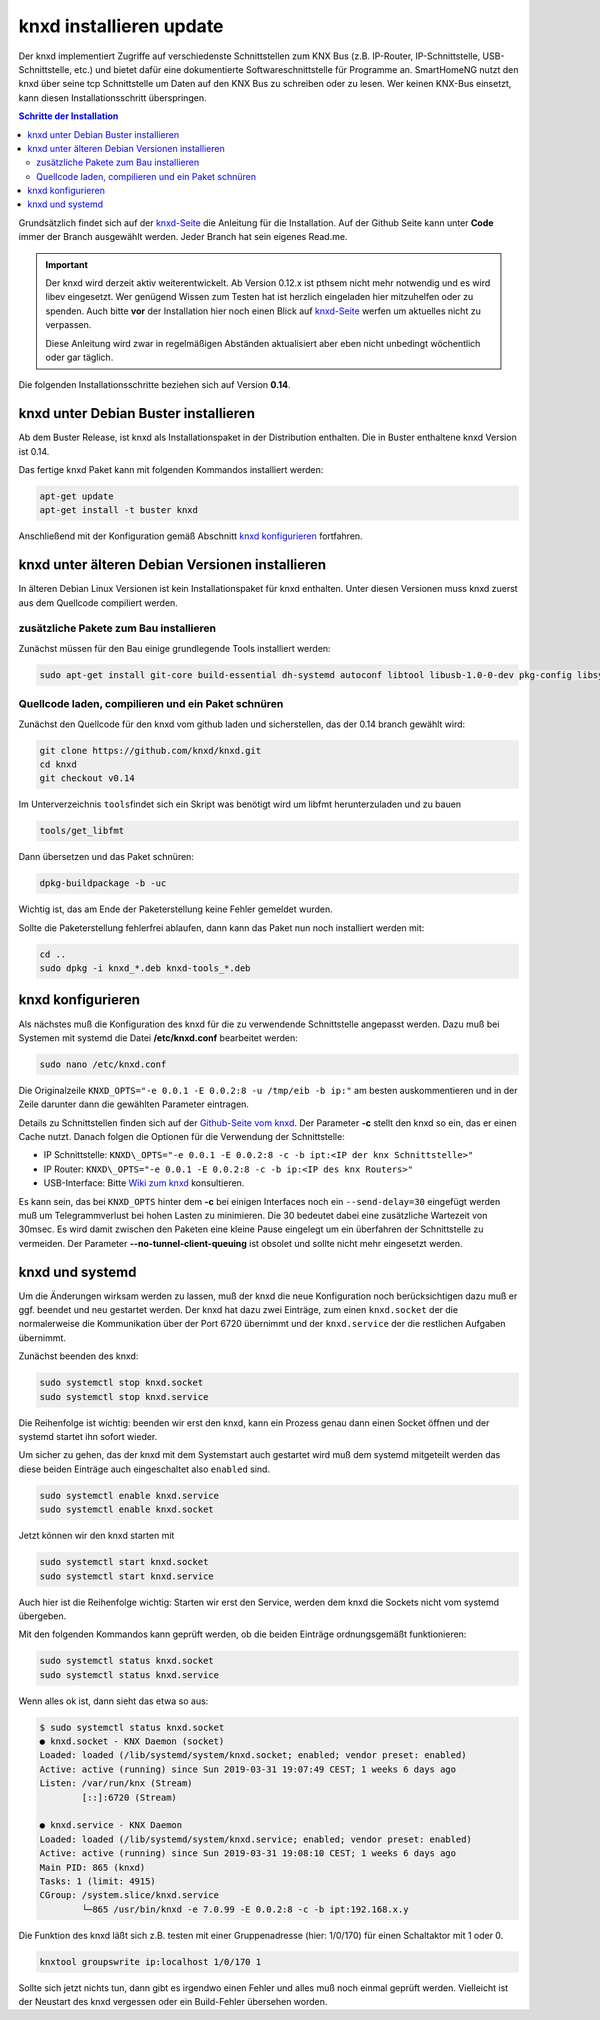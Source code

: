 
.. index:: knxd installieren

.. role:: bluesup
.. role:: redsup

===================================
knxd installieren :bluesup:`update`
===================================

Der knxd implementiert Zugriffe auf verschiedenste Schnittstellen zum KNX Bus (z.B. IP-Router, IP-Schnittstelle,
USB-Schnittstelle, etc.) und bietet dafür eine dokumentierte Softwareschnittstelle für Programme an. SmartHomeNG
nutzt den knxd über seine tcp Schnittstelle um Daten auf den KNX Bus zu schreiben oder zu lesen. Wer keinen KNX-Bus
einsetzt, kann diesen Installationsschritt überspringen.

.. contents:: Schritte der Installation
   :local:


Grundsätzlich findet sich auf der `knxd-Seite <https://github.com/knxd/knxd>`__ die Anleitung für die
Installation. Auf der Github Seite kann unter **Code** immer der Branch ausgewählt werden. Jeder Branch
hat sein eigenes Read.me.

.. important::

    Der knxd wird derzeit aktiv weiterentwickelt. Ab
    Version 0.12.x ist pthsem nicht mehr notwendig und es wird libev
    eingesetzt. Wer genügend Wissen zum Testen hat ist herzlich
    eingeladen hier mitzuhelfen oder zu spenden. Auch bitte **vor** der
    Installation hier noch einen Blick auf
    `knxd-Seite <https://github.com/knxd/knxd>`__ werfen um aktuelles
    nicht zu verpassen.

    Diese Anleitung wird zwar in regelmäßigen Abständen aktualisiert
    aber eben nicht unbedingt wöchentlich oder gar täglich.

Die folgenden Installationsschritte beziehen sich auf Version **0.14**.


knxd unter Debian Buster installieren
=====================================

Ab dem Buster Release, ist knxd als Installationspaket in der Distribution enthalten. Die in Buster enthaltene knxd
Version ist 0.14.

Das fertige knxd Paket kann mit folgenden Kommandos installiert werden:


.. code-block:: bash

    apt-get update
    apt-get install -t buster knxd

Anschließend mit der Konfiguration gemäß Abschnitt `knxd konfigurieren <#knxd-konfigurieren>`__ fortfahren.


knxd unter älteren Debian Versionen installieren
================================================

In älteren Debian Linux Versionen ist kein Installationspaket für knxd enthalten. Unter diesen Versionen muss knxd
zuerst aus dem Quellcode compiliert werden.


zusätzliche Pakete zum Bau installieren
---------------------------------------

Zunächst müssen für den Bau einige grundlegende Tools installiert
werden:

.. code-block:: bash

    sudo apt-get install git-core build-essential dh-systemd autoconf libtool libusb-1.0-0-dev pkg-config libsystemd-dev libev-dev cmake


Quellcode laden, compilieren und ein Paket schnüren
---------------------------------------------------

Zunächst den Quellcode für den knxd vom github laden und sicherstellen,
das der 0.14 branch gewählt wird:

.. code-block:: bash

    git clone https://github.com/knxd/knxd.git
    cd knxd
    git checkout v0.14

Im Unterverzeichnis ``tools``\ findet sich ein Skript was benötigt wird
um libfmt herunterzuladen und zu bauen

.. code-block:: bash

    tools/get_libfmt

Dann übersetzen und das Paket schnüren:

.. code-block:: bash

    dpkg-buildpackage -b -uc

Wichtig ist, das am Ende der Paketerstellung keine Fehler gemeldet
wurden.

Sollte die Paketerstellung fehlerfrei ablaufen, dann kann das Paket nun
noch installiert werden mit:

.. code-block:: bash

    cd ..
    sudo dpkg -i knxd_*.deb knxd-tools_*.deb


knxd konfigurieren
==================

Als nächstes muß die Konfiguration des knxd für die zu verwendende
Schnittstelle angepasst werden. Dazu muß bei Systemen mit systemd die
Datei **/etc/knxd.conf** bearbeitet werden:

.. code-block:: bash

    sudo nano /etc/knxd.conf

Die Originalzeile ``KNXD_OPTS="-e 0.0.1 -E 0.0.2:8 -u /tmp/eib -b
ip:"`` am besten auskommentieren und in der Zeile darunter dann die
gewählten Parameter eintragen.

Details zu Schnittstellen finden sich auf der `Github-Seite vom
knxd <https://github.com/knxd/knxd>`__.
Der Parameter **-c** stellt den knxd so ein, das er einen Cache
nutzt. Danach folgen die Optionen für die Verwendung der
Schnittstelle:

-  IP Schnittstelle: ``KNXD\_OPTS="-e 0.0.1 -E 0.0.2:8 -c -b ipt:<IP
   der knx Schnittstelle>"``
-  IP Router: ``KNXD\_OPTS="-e 0.0.1 -E 0.0.2:8 -c -b ip:<IP des knx
   Routers>"``
-  USB-Interface: Bitte `Wiki zum
   knxd <https://github.com/knxd/knxd/tree/v0.14>`__ konsultieren.

Es kann sein, das bei ``KNXD_OPTS`` hinter dem **-c** bei einigen
Interfaces noch ein ``--send-delay=30`` eingefügt werden muß um
Telegrammverlust bei hohen Lasten zu minimieren. Die 30 bedeutet dabei
eine zusätzliche Wartezeit von 30msec. Es wird damit zwischen den
Paketen eine kleine Pause eingelegt um ein überfahren der Schnittstelle
zu vermeiden. Der Parameter **--no-tunnel-client-queuing** ist obsolet
und sollte nicht mehr eingesetzt werden.


knxd und systemd
================

Um die Änderungen wirksam werden zu lassen, muß der knxd die neue
Konfiguration noch berücksichtigen dazu muß er ggf. beendet und neu
gestartet werden. Der knxd hat dazu zwei Einträge, zum einen
``knxd.socket`` der die normalerweise die Kommunikation über der Port
6720 übernimmt und der ``knxd.service`` der die restlichen Aufgaben
übernimmt.

Zunächst beenden des knxd:

.. code-block:: bash

    sudo systemctl stop knxd.socket
    sudo systemctl stop knxd.service

Die Reihenfolge ist wichtig: beenden wir erst den knxd, kann ein Prozess
genau dann einen Socket öffnen und der systemd startet ihn sofort
wieder.

Um sicher zu gehen, das der knxd mit dem Systemstart auch gestartet wird
muß dem systemd mitgeteilt werden das diese beiden Einträge auch
eingeschaltet also ``enabled`` sind.

.. code-block:: bash

    sudo systemctl enable knxd.service
    sudo systemctl enable knxd.socket

Jetzt können wir den knxd starten mit

.. code-block:: bash

    sudo systemctl start knxd.socket
    sudo systemctl start knxd.service

Auch hier ist die Reihenfolge wichtig: Starten wir erst den Service,
werden dem knxd die Sockets nicht vom systemd übergeben.

Mit den folgenden Kommandos kann geprüft werden, ob die beiden Einträge
ordnungsgemäßt funktionieren:

.. code-block:: bash

    sudo systemctl status knxd.socket
    sudo systemctl status knxd.service

Wenn alles ok ist, dann sieht das etwa so aus:

.. code-block:: bash

   $ sudo systemctl status knxd.socket
   ● knxd.socket - KNX Daemon (socket)
   Loaded: loaded (/lib/systemd/system/knxd.socket; enabled; vendor preset: enabled)
   Active: active (running) since Sun 2019-03-31 19:07:49 CEST; 1 weeks 6 days ago
   Listen: /var/run/knx (Stream)
           [::]:6720 (Stream)

   ● knxd.service - KNX Daemon
   Loaded: loaded (/lib/systemd/system/knxd.service; enabled; vendor preset: enabled)
   Active: active (running) since Sun 2019-03-31 19:08:10 CEST; 1 weeks 6 days ago
   Main PID: 865 (knxd)
   Tasks: 1 (limit: 4915)
   CGroup: /system.slice/knxd.service
           └─865 /usr/bin/knxd -e 7.0.99 -E 0.0.2:8 -c -b ipt:192.168.x.y

Die Funktion des knxd läßt sich z.B. testen mit einer Gruppenadresse
(hier: 1/0/170) für einen Schaltaktor mit 1 oder 0.

.. code-block:: bash

    knxtool groupswrite ip:localhost 1/0/170 1

Sollte sich jetzt nichts tun, dann gibt es irgendwo einen Fehler und
alles muß noch einmal geprüft werden. Vielleicht ist der Neustart des
knxd vergessen oder ein Build-Fehler übersehen worden.
